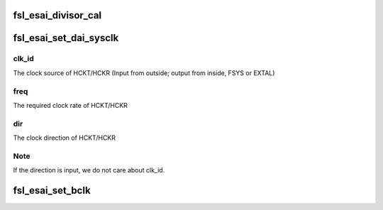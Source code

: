 .. -*- coding: utf-8; mode: rst -*-
.. src-file: sound/soc/fsl/fsl_esai.c

.. _`fsl_esai_divisor_cal`:

fsl_esai_divisor_cal
====================

.. c:function:: int fsl_esai_divisor_cal(struct snd_soc_dai *dai, bool tx, u32 ratio, bool usefp, u32 fp)

    supposed to be called in \ :c:func:`set_dai_sysclk`\  and \ :c:func:`set_bclk`\ .

    :param struct snd_soc_dai \*dai:
        *undescribed*

    :param bool tx:
        current setting is for playback or capture

    :param u32 ratio:
        desired overall ratio for the paticipating dividers

    :param bool usefp:
        for HCK setting, there is no need to set fp divider

    :param u32 fp:
        bypass other dividers by setting fp directly if fp != 0

.. _`fsl_esai_set_dai_sysclk`:

fsl_esai_set_dai_sysclk
=======================

.. c:function:: int fsl_esai_set_dai_sysclk(struct snd_soc_dai *dai, int clk_id, unsigned int freq, int dir)

    :param struct snd_soc_dai \*dai:
        *undescribed*

    :param int clk_id:
        *undescribed*

    :param unsigned int freq:
        *undescribed*

    :param int dir:
        *undescribed*

.. _`fsl_esai_set_dai_sysclk.clk_id`:

clk_id
------

The clock source of HCKT/HCKR
(Input from outside; output from inside, FSYS or EXTAL)

.. _`fsl_esai_set_dai_sysclk.freq`:

freq
----

The required clock rate of HCKT/HCKR

.. _`fsl_esai_set_dai_sysclk.dir`:

dir
---

The clock direction of HCKT/HCKR

.. _`fsl_esai_set_dai_sysclk.note`:

Note
----

If the direction is input, we do not care about clk_id.

.. _`fsl_esai_set_bclk`:

fsl_esai_set_bclk
=================

.. c:function:: int fsl_esai_set_bclk(struct snd_soc_dai *dai, bool tx, u32 freq)

    :param struct snd_soc_dai \*dai:
        *undescribed*

    :param bool tx:
        *undescribed*

    :param u32 freq:
        *undescribed*

.. This file was automatic generated / don't edit.

